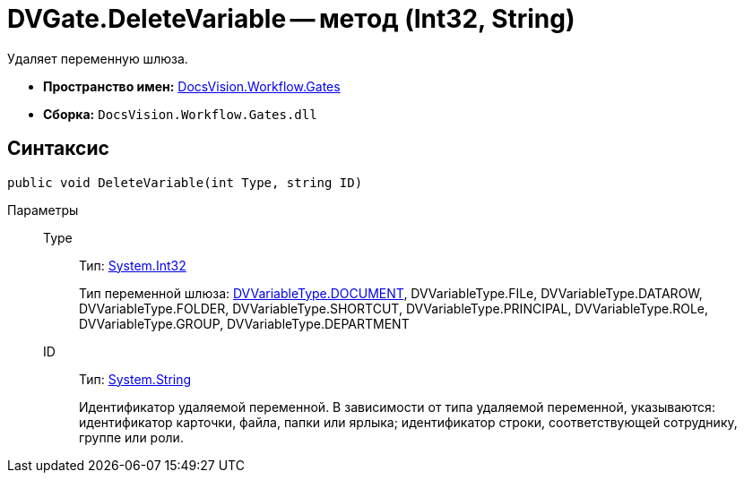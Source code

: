 = DVGate.DeleteVariable -- метод (Int32, String)

Удаляет переменную шлюза.

* *Пространство имен:* xref:api/DocsVision/Workflow/Gates/Gates_NS.adoc[DocsVision.Workflow.Gates]
* *Сборка:* `DocsVision.Workflow.Gates.dll`

== Синтаксис

[source,csharp]
----
public void DeleteVariable(int Type, string ID)
----

Параметры::
Type:::
Тип: http://msdn.microsoft.com/ru-ru/library/system.int32.aspx[System.Int32]
+
Тип переменной шлюза: xref:api/DocsVision/Workflow/Gates/DVVariableType_EN.adoc[DVVariableType.DOCUMENT], DVVariableType.FILe, DVVariableType.DATAROW, DVVariableType.FOLDER, DVVariableType.SHORTCUT, DVVariableType.PRINCIPAL, DVVariableType.ROLe, DVVariableType.GROUP, DVVariableType.DEPARTMENT
ID:::
Тип: http://msdn.microsoft.com/ru-ru/library/system.string.aspx[System.String]
+
Идентификатор удаляемой переменной. В зависимости от типа удаляемой переменной, указываются: идентификатор карточки, файла, папки или ярлыка; идентификатор строки, соответствующей сотруднику, группе или роли.
